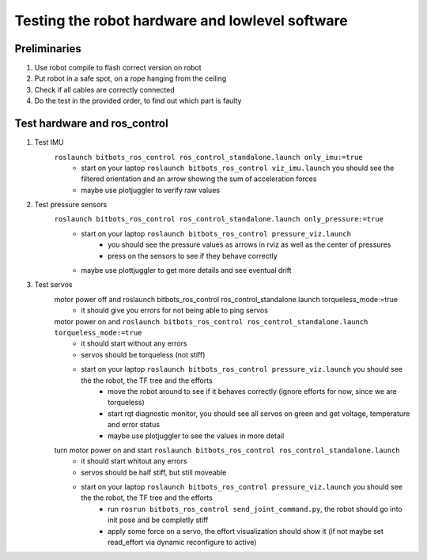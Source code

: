 ================================================
Testing the robot hardware and lowlevel software
================================================

Preliminaries
-------------

#. Use robot compile to flash correct version on robot
#. Put robot in a safe spot, on a rope hanging from the ceiling
#. Check if all cables are correctly connected
#. Do the test in the provided order, to find out which part is faulty
	
Test hardware and ros_control
-----------------------------
#. Test IMU
    ``roslaunch bitbots_ros_control ros_control_standalone.launch only_imu:=true``
        - start on your laptop ``roslaunch bitbots_ros_control viz_imu.launch`` you should see the filtered orientation and an arrow showing the sum of acceleration forces
        - maybe use plotjuggler to verify raw values

#. Test pressure sensors
    ``roslaunch bitbots_ros_control ros_control_standalone.launch only_pressure:=true``
        - start on your laptop ``roslaunch bitbots_ros_control pressure_viz.launch``
            - you should see the pressure values as arrows in rviz as well as the center of pressures
            - press on the sensors to see if they behave correctly
        - maybe use plottjuggler to get more details and see eventual drift

#. Test servos
    motor power off and roslaunch bitbots_ros_control ros_control_standalone.launch torqueless_mode:=true
        - it should give you errors for not being able to ping servos
    motor power on and ``roslaunch bitbots_ros_control ros_control_standalone.launch torqueless_mode:=true``
        - it should start without any errors
        - servos should be torqueless (not stiff)
        - start on your laptop ``roslaunch bitbots_ros_control pressure_viz.launch`` you should see the the robot, the TF tree and the efforts
            - move the robot around to see if it behaves correctly (ignore efforts for now, since we are torqueless)
            - start rqt diagnostic monitor, you should see all servos on green and get voltage, temperature and error status
            - maybe use plotjuggler to see the values in more detail

    turn motor power on and start ``roslaunch bitbots_ros_control ros_control_standalone.launch``
        - it should start whitout any errors
        - servos should be half stiff, but still moveable
        - start on your laptop ``roslaunch bitbots_ros_control pressure_viz.launch`` you should see the the robot, the TF tree and the efforts
            - run ``rosrun bitbots_ros_control send_joint_command.py``, the robot should go into init pose and be completly stiff
            - apply some force on a servo, the effort visualization should show it (if not maybe set read_effort via dynamic reconfigure to active)

